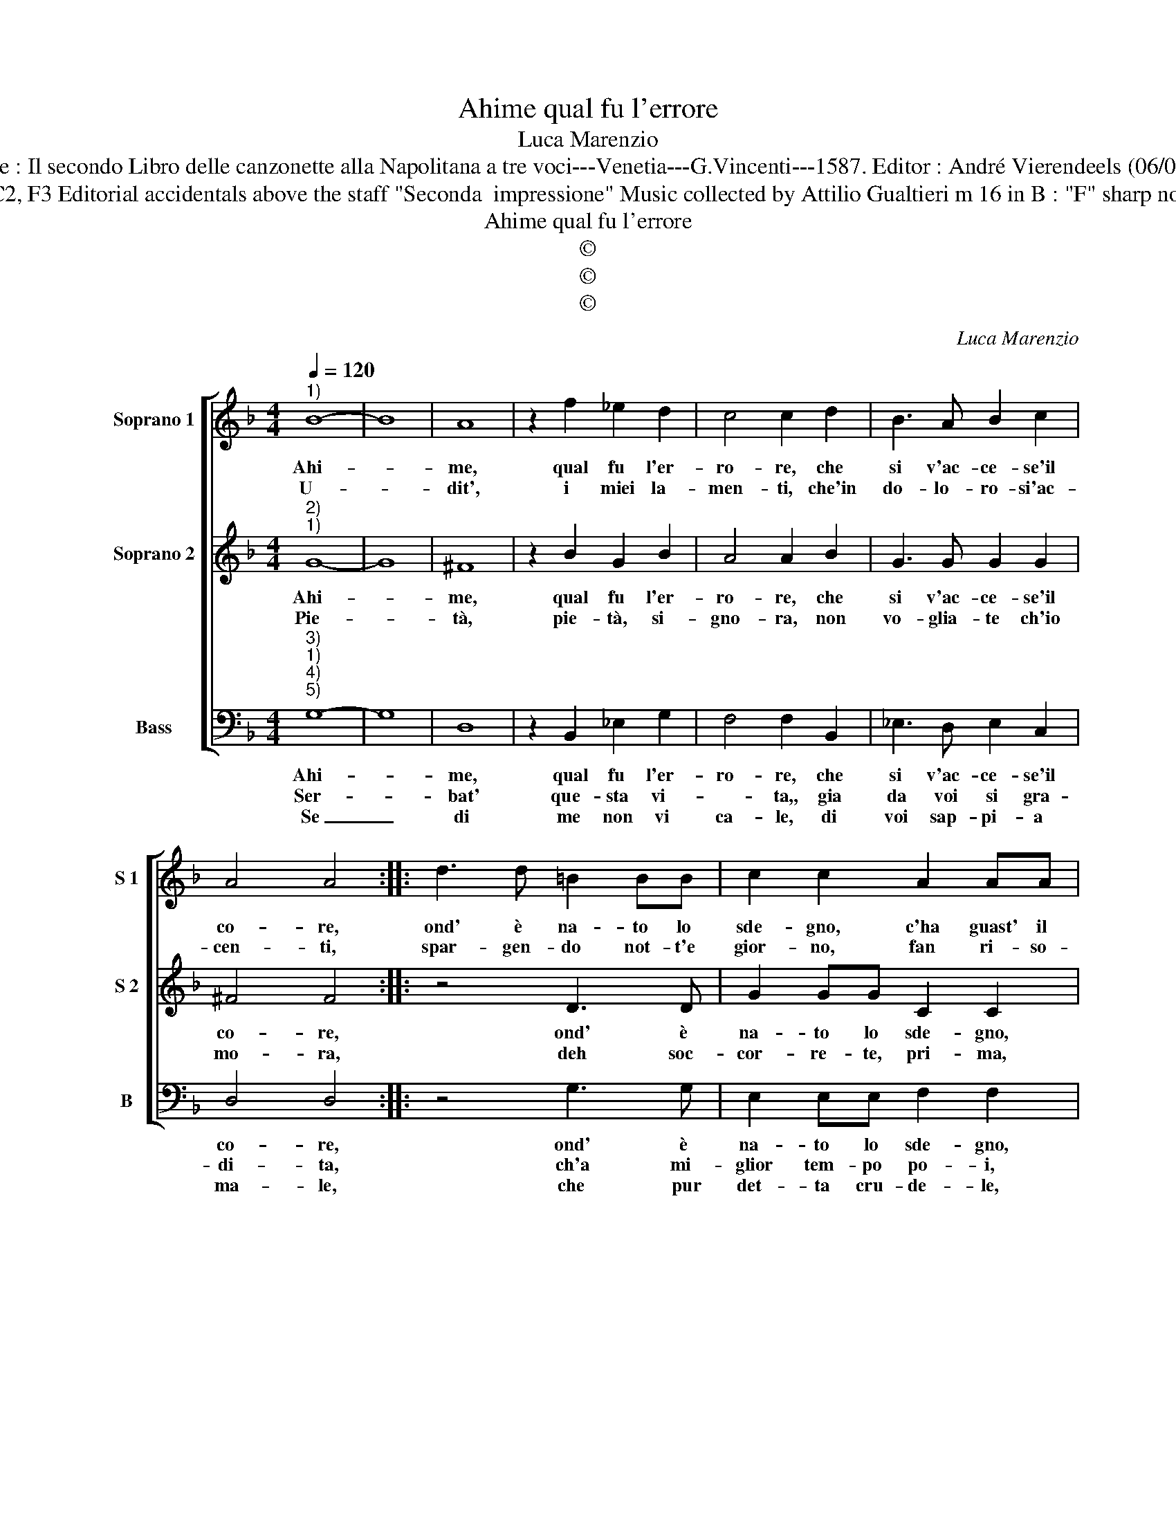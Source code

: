 X:1
T:Ahime qual fu l'errore
T:Luca Marenzio
T:Source : Il secondo Libro delle canzonette alla Napolitana a tre voci---Venetia---G.Vincenti---1587. Editor : André Vierendeels (06/05/17). 
T:Notes : Original clefs : G2, C2, F3 Editorial accidentals above the staff "Seconda  impressione" Music collected by Attilio Gualtieri m 16 in B : "F" sharp notated as "G" in original print
T:Ahime qual fu l'errore
T:©
T:©
T:©
C:Luca Marenzio
Z:©
%%score [ 1 2 3 ]
L:1/8
Q:1/4=120
M:4/4
K:F
V:1 treble nm="Soprano 1" snm="S 1"
V:2 treble nm="Soprano 2" snm="S 2"
V:3 bass nm="Bass" snm="B"
V:1
"^1)" B8- | B8 | A8 | z2 f2 _e2 d2 | c4 c2 d2 | B3 A B2 c2 | A4 A4 :: d3 d =B2 BB | c2 c2 A2 AA | %9
w: Ahi-||me,|qual fu l'er-|ro- re, che|si v'ac- ce- se'il|co- re,|ond' è na- to lo|sde- gno, c'ha guast' il|
w: U-||dit',|i miei la-|men- ti, che'in|do- lo- ro- si'ac-|cen- ti,|spar- gen- do not- t'e|gior- no, fan ri- so-|
 ^F2 F2 G2 G2 | g3 g e2 ee | f2 f2 d2 dd | =B2 B2 c4 | c4 z2 f2- | f2 e2 d4 | d2 c2 d4 | d4 _e4- | %17
w: mio di- se- gno|ond' è na- to lo|sde- gno, c'ha guast' il|mio di se-|gno, se'il|_ pen- tir|non mi gio-|va, do-|
w: nar d'in- tor- no,|spar- gen- do not- t'e|gior- no, fan ri- so-|nar d'in- tor-|no, con|_ vi- vo'ar-|den- te ze-|lo, il|
 e2 dc B2 c2 | A8 | G8 :| %20
w: * ne pie- tà si|tro-|va.|
w: _ mar, la ter- ra'e'il|cie-|lo.|
V:2
"^2)""^1)" G8- | G8 | ^F8 | z2 B2 G2 B2 | A4 A2 B2 | G3 G G2 G2 | ^F4 F4 :: z4 D3 D | G2 GG C2 C2 | %9
w: Ahi-||me,|qual fu l'er-|ro- re, che|si v'ac- ce- se'il|co- re,|ond' è|na- to lo sde- gno,|
w: Pie-||tà,|pie- tà, si-|gno- ra, non|vo- glia- te ch'io|mo- ra,|deh soc-|cor- re- te, pri- ma,|
 D2 DD D2 D2 | E2 E2 G3 F | A2 AA F2 F2 | G2 GG G2 G2 | A2 A2 z4 | z2 c2 =B4 | =B2 c2 A4 | %16
w: c'ha guast' il mio di-|se- gno, ond' è|na- to lo sde- gno,|c'ha guast' il mio di-|se- gno,|se'il pen-|non mi gio-|
w: che mort' il tut- t'op-|pri- ma, deh, soc-|cor- re- te, pri- ma,|che mort' il tut- t'op-|pri- ma,|se non|se- te ben|
 =B4 c4- | c2 BA G2 A2 | ^F2 G4 F2 | G8 :| %20
w: va, do|_ ne pie- tà si|tro- * *|va.|
w: pre- sta,|_ hor- mai po- co|ci re- *|sta.|
V:3
"^3)""^1)""^4)""^5)" G,8- | G,8 | D,8 | z2 B,,2 _E,2 G,2 | F,4 F,2 B,,2 | _E,3 D, E,2 C,2 | %6
w: Ahi-||me,|qual fu l'er-|ro- re, che|si v'ac- ce- se'il|
w: Ser-||bat'|que- sta vi-|* ta,, gia|da voi si gra-|
w: Se|_|di|me non vi|ca- le, di|voi sap- pi- a|
 D,4 D,4 :: z4 G,3 G, | E,2 E,E, F,2 F,2 | D,2 D,D, =B,,2 B,,2 | C,2 C,2 C3 C | A,2 A,A, B,2 B,2 | %12
w: co- re,|ond' è|na- to lo sde- gno,|c'ha guast' il mio di-|se- gno, ond' è|na- to lo sde- gno,|
w: di- ta,|ch'a mi-|glior tem- po po- i,|sa- rà spe- sa per|vo- i, ch'a mi-|glior tem- po po- i,|
w: ma- le,|che pur|det- ta cru- de- le,|sa- re- te s'un fe-|de- le, che pur|det- ta cru- de- le,|
 G,2 G,G, E,2 E,2 | F,2 F,2 z2 B,2- | B,2 C2 G,4 | G,2 A,2 ^F,4 | G,4 C,4 | C,2 D,2 _E,2 C,2 | %18
w: c'ha guast' il mio di-|se- gno, se'il|_ pen- tir|non mi gio-|va, do-|ne pie- tà si|
w: sa- rà spe- sa per|vo- i, non|_ dis- pre-|gia- te'in tut-|to, un'|huom di qual- che|
w: sa- re- te s'un fe-|de- le, a-|* man- te|com' io so-|no, non|tro- va'in voi per-|
 D,8 | G,8 :| %20
w: tro-|va.|
w: frut-|to.|
w: do-|no.|

